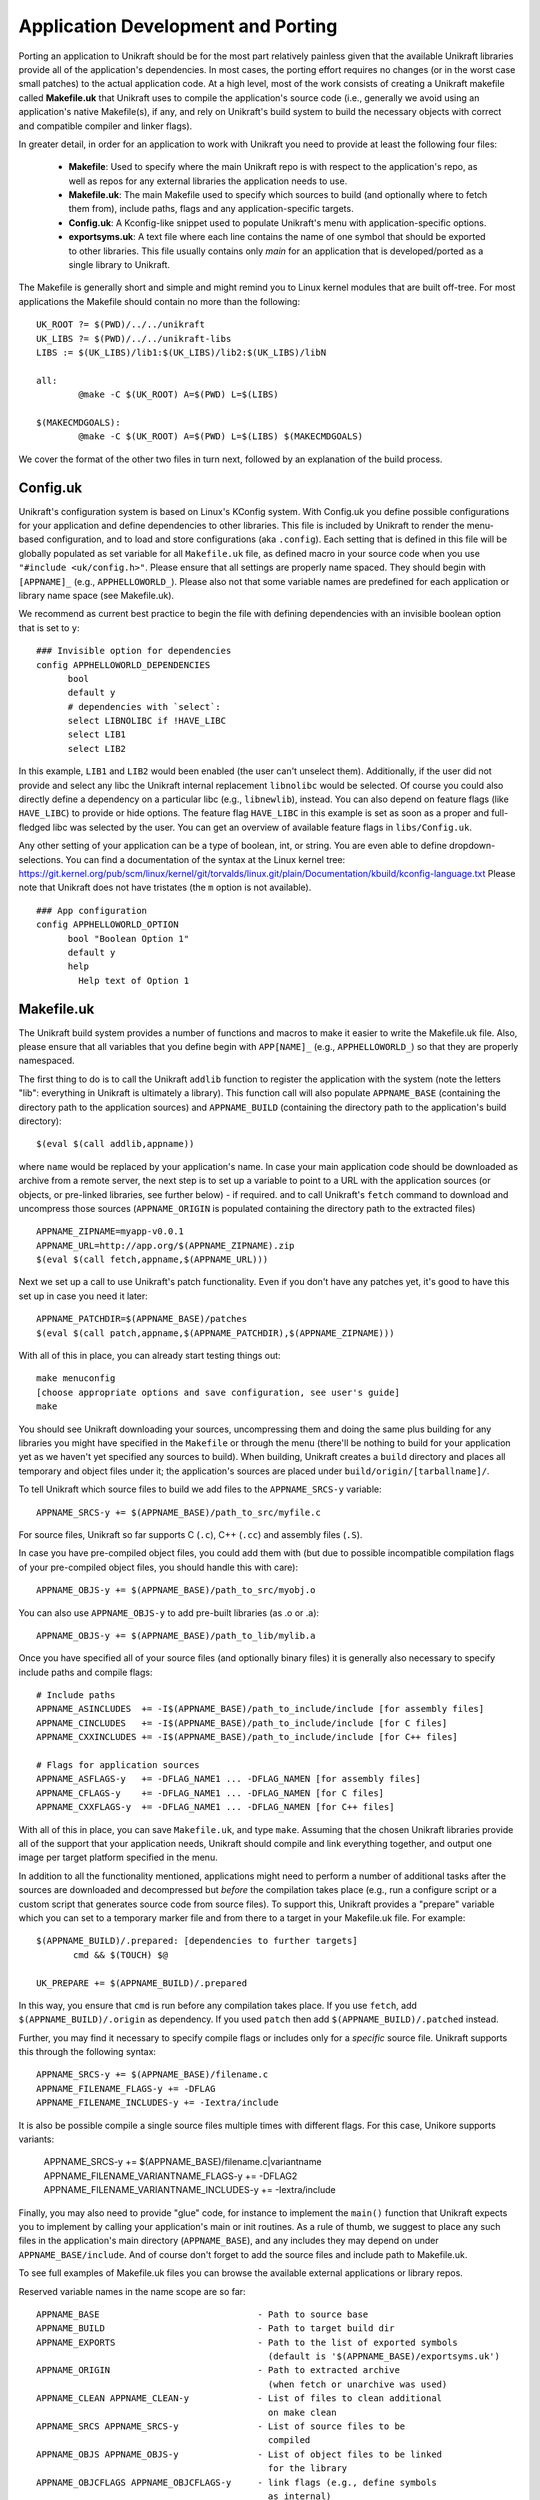 ****************************
Application Development and Porting
****************************
Porting an application to Unikraft should be for the most part
relatively painless given that the available Unikraft libraries
provide all of the application's dependencies. In most cases, the
porting effort requires no changes (or in the worst case small
patches) to the actual application code. At a high level, most of the
work consists of creating a Unikraft makefile called **Makefile.uk**
that Unikraft uses to compile the application's source code (i.e.,
generally we avoid using an application's native Makefile(s), if any,
and rely on Unikraft's build system to build the necessary objects with
correct and compatible compiler and linker flags).

In greater detail, in order for an application to work with Unikraft
you need to provide at least the following four files:

 * **Makefile**: Used to specify where the main Unikraft repo is with
   respect to the application's repo, as well as repos for any external
   libraries the application needs to use.

 * **Makefile.uk**: The main Makefile used to specify which sources to
   build (and optionally where to fetch them from), include paths, flags
   and any application-specific targets.

 * **Config.uk**: A Kconfig-like snippet used to populate Unikraft's
   menu with application-specific options.

 * **exportsyms.uk**: A text file where each line contains the name
   of one symbol that should be exported to other libraries. This file
   usually contains only `main` for an application that is developed/ported
   as a single library to Unikraft.

The Makefile is generally short and simple and might remind you to
Linux kernel modules that are built off-tree. For most applications
the Makefile should contain no more than the following: ::

  UK_ROOT ?= $(PWD)/../../unikraft
  UK_LIBS ?= $(PWD)/../../unikraft-libs
  LIBS := $(UK_LIBS)/lib1:$(UK_LIBS)/lib2:$(UK_LIBS)/libN

  all:
          @make -C $(UK_ROOT) A=$(PWD) L=$(LIBS)

  $(MAKECMDGOALS):
	  @make -C $(UK_ROOT) A=$(PWD) L=$(LIBS) $(MAKECMDGOALS)

We cover the format of the other two files in turn next, followed by
an explanation of the build process.

.. _lib-essential-files:

============================
Config.uk
============================
Unikraft's configuration system is based on Linux's KConfig system. With
Config.uk you define possible configurations for your application and define
dependencies to other libraries. This file is included by Unikraft to render the
menu-based configuration, and to load and store configurations (aka ``.config``).
Each setting that is defined in this file will be globally populated as set
variable for all ``Makefile.uk`` file, as defined macro in your source code when
you use ``"#include <uk/config.h>"``. Please ensure that all settings are
properly name spaced. They should begin with ``[APPNAME]_`` (e.g.,
``APPHELLOWORLD_``). Please also not that some variable names are predefined for
each application or library name space (see Makefile.uk).

We recommend as current best practice to begin the file with defining
dependencies with an invisible boolean option that is set to ``y``: ::

  ### Invisible option for dependencies
  config APPHELLOWORLD_DEPENDENCIES
  	bool
  	default y
  	# dependencies with `select`:
  	select LIBNOLIBC if !HAVE_LIBC
  	select LIB1
  	select LIB2

In this example, ``LIB1`` and ``LIB2`` would been enabled (the user can't
unselect them). Additionally, if the user did not provide and select any libc
the Unikraft internal replacement ``libnolibc`` would be selected. Of course
you could also directly define a dependency on a particular libc
(e.g., ``libnewlib``), instead.
You can also depend on feature flags (like ``HAVE_LIBC``) to provide or hide
options. The feature flag ``HAVE_LIBC`` in this example is set as soon as a
proper and full-fledged libc was selected by the user. You can get an overview
of available feature flags in ``libs/Config.uk``.

Any other setting of your application can be a type of boolean, int, or string.
You are even able to define dropdown-selections. You can find a documentation of
the syntax at the Linux kernel tree:
https://git.kernel.org/pub/scm/linux/kernel/git/torvalds/linux.git/plain/Documentation/kbuild/kconfig-language.txt
Please note that Unikraft does not have tristates (the ``m`` option is not
available). ::

  ### App configuration
  config APPHELLOWORLD_OPTION
  	bool "Boolean Option 1"
  	default y
  	help
  	  Help text of Option 1

============================
Makefile.uk
============================
The Unikraft build system provides a number of functions and macros to
make it easier to write the Makefile.uk file. Also, please ensure that
all variables that you define begin with ``APP[NAME]_`` (e.g.,
``APPHELLOWORLD_``) so that they are properly namespaced.

The first thing to do is to call the Unikraft ``addlib`` function to
register the application with the system (note the letters "lib":
everything in Unikraft is ultimately a library). This function call
will also populate ``APPNAME_BASE`` (containing the directory path to
the application sources) and ``APPNAME_BUILD`` (containing the directory path to
the application's build directory): ::

  $(eval $(call addlib,appname))

where ``name`` would be replaced by your application's name. In case your
main application code should be downloaded as archive from a remote server, the
next step is to set up a variable to point to a URL with the
application sources (or objects, or pre-linked libraries, see further
below) - if required. and to call Unikraft's ``fetch`` command to download and
uncompress those sources (``APPNAME_ORIGIN`` is populated containing the
directory path to the extracted files) ::

  APPNAME_ZIPNAME=myapp-v0.0.1
  APPNAME_URL=http://app.org/$(APPNAME_ZIPNAME).zip
  $(eval $(call fetch,appname,$(APPNAME_URL)))

Next we set up a call to use Unikraft's patch functionality. Even if
you don't have any patches yet, it's good to have this set up in case
you need it later::

  APPNAME_PATCHDIR=$(APPNAME_BASE)/patches
  $(eval $(call patch,appname,$(APPNAME_PATCHDIR),$(APPNAME_ZIPNAME)))

With all of this in place, you can already start testing things out: ::

  make menuconfig
  [choose appropriate options and save configuration, see user's guide]
  make

You should see Unikraft downloading your sources, uncompressing them
and doing the same plus building for any libraries you might have
specified in the ``Makefile`` or through the menu (there'll be nothing
to build for your application yet as we haven't yet specified any
sources to build). When building, Unikraft creates a ``build``
directory and places all temporary and object files under it; the
application's sources are placed under
``build/origin/[tarballname]/``.

To tell Unikraft which source files to build we add files to the
``APPNAME_SRCS-y`` variable: ::

  APPNAME_SRCS-y += $(APPNAME_BASE)/path_to_src/myfile.c

For source files, Unikraft so far supports C (``.c``), C++ (``.cc``) and
assembly files (``.S``).

In case you have pre-compiled object files, you could add them with
(but due to possible incompatible compilation flags of your pre-compiled object
files, you should handle this with care): ::

  APPNAME_OBJS-y += $(APPNAME_BASE)/path_to_src/myobj.o

You can also use ``APPNAME_OBJS-y`` to add pre-built libraries (as .o or .a): ::

  APPNAME_OBJS-y += $(APPNAME_BASE)/path_to_lib/mylib.a

Once you have specified all of your source files (and optionally binary files)
it is generally also necessary to specify include paths and compile flags: ::

  # Include paths
  APPNAME_ASINCLUDES  += -I$(APPNAME_BASE)/path_to_include/include [for assembly files]
  APPNAME_CINCLUDES   += -I$(APPNAME_BASE)/path_to_include/include [for C files]
  APPNAME_CXXINCLUDES += -I$(APPNAME_BASE)/path_to_include/include [for C++ files]

  # Flags for application sources
  APPNAME_ASFLAGS-y   += -DFLAG_NAME1 ... -DFLAG_NAMEN [for assembly files]
  APPNAME_CFLAGS-y    += -DFLAG_NAME1 ... -DFLAG_NAMEN [for C files]
  APPNAME_CXXFLAGS-y  += -DFLAG_NAME1 ... -DFLAG_NAMEN [for C++ files]

With all of this in place, you can save ``Makefile.uk``, and type
``make``. Assuming that the chosen Unikraft libraries provide all of
the support that your application needs, Unikraft should compile and
link everything together, and output one image per target platform
specified in the menu.

In addition to all the functionality mentioned, applications might need to
perform a number of additional tasks after the sources are downloaded and
decompressed but *before* the compilation takes place (e.g., run a configure
script or a custom script that generates source code from source files).
To support this, Unikraft provides a "prepare" variable which you can set to a
temporary marker file and from there to a target in your Makefile.uk file.
For example: ::

  $(APPNAME_BUILD)/.prepared: [dependencies to further targets]
         cmd && $(TOUCH) $@

  UK_PREPARE += $(APPNAME_BUILD)/.prepared

In this way, you ensure that ``cmd`` is run before any compilation
takes place. If you use ``fetch``, add ``$(APPNAME_BUILD)/.origin``
as dependency. If you used ``patch`` then add ``$(APPNAME_BUILD)/.patched``
instead.

Further, you may find it necessary to specify compile flags or includes only
for a *specific* source file. Unikraft supports this through the following
syntax: ::

  APPNAME_SRCS-y += $(APPNAME_BASE)/filename.c
  APPNAME_FILENAME_FLAGS-y += -DFLAG
  APPNAME_FILENAME_INCLUDES-y += -Iextra/include

It is also be possible compile a single source files multiple times with
different flags. For this case, Unikore supports variants:

  APPNAME_SRCS-y += $(APPNAME_BASE)/filename.c|variantname
  APPNAME_FILENAME_VARIANTNAME_FLAGS-y += -DFLAG2
  APPNAME_FILENAME_VARIANTNAME_INCLUDES-y += -Iextra/include

Finally, you may also need to provide "glue" code, for instance to
implement the ``main()`` function that Unikraft expects you to
implement by calling your application's main or init routines. As a
rule of thumb, we suggest to place any such files in the application's
main directory (``APPNAME_BASE``), and any includes they may depend
on under ``APPNAME_BASE/include``. And of course don't forget to
add the source files and include path to Makefile.uk.

To see full examples of Makefile.uk files you can browse the available
external applications or library repos.

Reserved variable names in the name scope are so far: ::

  APPNAME_BASE                              - Path to source base
  APPNAME_BUILD                             - Path to target build dir
  APPNAME_EXPORTS                           - Path to the list of exported symbols
                                              (default is '$(APPNAME_BASE)/exportsyms.uk')
  APPNAME_ORIGIN                            - Path to extracted archive
                                              (when fetch or unarchive was used)
  APPNAME_CLEAN APPNAME_CLEAN-y             - List of files to clean additional
                                              on make clean
  APPNAME_SRCS APPNAME_SRCS-y               - List of source files to be
                                              compiled
  APPNAME_OBJS APPNAME_OBJS-y               - List of object files to be linked
                                              for the library
  APPNAME_OBJCFLAGS APPNAME_OBJCFLAGS-y     - link flags (e.g., define symbols
                                              as internal)
  APPNAME_CFLAGS APPNAME_CFLAGS-y           - Flags for C files of the library
  APPNAME_CXXFLAGS APPNAME_CXXFLAGS-y       - Flags for C++ files of the library
  APPNAME_ASFLAGS APPNAME_ASFLAGS-y         - Flags for assembly files of the
                                              library
  APPNAME_CINCLUDES APPNAME_CINCLUDES-y     - Includes for C files of the
                                              library
  APPNAME_CXXINCLUDES APPNAME_CXXINCLUDES-y - Includes for C++ files of the
                                              library
  APPNAME_ASINCLUDES APPNAME_ASINCLUDES-y   - Includes for assembly files of
                                              the library
  APPNAME_FILENAME_FLAGS                    - Flags for a *specific* source file
  APPNAME_FILENAME_FLAGS-y                    of the library (not exposed to its
                                              variants)
  APPNAME_FILENAME_INCLUDES                 - Includes for a *specific* source
  APPNAME_FILENAME_INCLUDES-y                 file of the library (not exposed
                                              to its variants)
  APPNAME_FILENAME_VARIANT_FLAGS            - Flags for a *specific* source file
  APPNAME_FILENAME_VARIANT_FLAGS-y            and variant of the library
  APPNAME_FILENAME_VARIANT_INCLUDES         - Includes for a *specific* source
  APPNAME_FILENAME_VARIANT_INCLUDES-y         file and variant of the library


============================
exportsyms.uk
============================
Unikraft provides separate namespaces for each library. This means that
every function and variable will only be visible and linkable internally.

To make a symbol visible for other libraries, add it to this
``exportsyms.uk`` file. It is simply a flat file, with one symbol name per
line. Line comments may be introduced by the hash character ('#'). This
option may be given more than once.

If you are writing an application, you need to add your program entry point
to this file (this is ``main`` if you use ``libukboot``). Most likely nothing
else should be there. For a library, all external API functions must be listed.

For the sake of file structure consistency, it is not recommended to
change the default path of this symbols file, unless it is really necessary
(e.g., multiple libraries are sharing the same base folder, this symbols file
is part of a remotely fetched archive). You can override it by defining the
``APPNAME_EXPORTS`` variable. The path must be either absolute (you can refer
with ``$(APPNAME_BASE)`` to the base directory of your application sources) or
relative to the Unikraft sources directory.


============================
Make Targets
============================
Unikraft provides a number of make targets to help you in porting and
developing applications and libraries. You can see a listing of them
by typing ``make help``; for convenience they're also listed here
below: ::

  Cleaning:
  clean-[LIBNAME]        - delete all files created by build for a single library
                           (e.g., clean-libfdt)
  clean                  - delete all files created by build for all libraries
                           but keep fetched files
  properclean            - delete build directory
  distclean              - delete build directory and configurations (including .config)

  Building:
  * all                  - build everything (default target)
  images                 - build kernel images for selected platforms
  libs                   - build libraries and objects
  [LIBNAME]              - build a single library
  objs                   - build objects only
  prepare                - run preparation steps
  fetch                  - fetch, extract, and patch remote code

  Configuration:
  * menuconfig           - interactive curses-based configurator
                           (default target when no config exists)
  nconfig                - interactive ncurses-based configurator
  xconfig                - interactive Qt-based configurator
  gconfig                - interactive GTK-based configurator
  oldconfig              - resolve any unresolved symbols in .config
  silentoldconfig        - Same as oldconfig, but quietly, additionally update deps
  olddefconfig           - Same as silentoldconfig but sets new symbols to their default value
  randconfig             - New config with random answer to all options
  defconfig              - New config with default answer to all options
                             UK_DEFCONFIG, if set, is used as input
  savedefconfig          - Save current config to UK_DEFCONFIG (minimal config)
  allyesconfig           - New config where all options are accepted with yes
  allnoconfig            - New config where all options are answered with no

  Miscellaneous:
  print-version          - print Unikraft version
  print-libs             - print library names enabled for build
  print-objs             - print object file names enabled for build
  print-srcs             - print source file names enabled for build
  print-vars             - prints all the variables currently defined in Makefile
  make V=0|1             - 0 => quiet build (default), 1 => verbose build


============================
Patch Creation
============================

Go to the directory containing sources of the application you are
porting (e.g. ``build/libnewlibc/origin``). Copy over the folder with
unmodified sources::

  cp -r newlib-2.5.0.20170922 newlib.orig

Do necessary modifications, test it and run ``diff`` tool::

  diff -urNp newlib.orig newlib-2.5.0.20170922 >
          LIBLIBNAME_BASE/patches/[nnnn]-[description].patch

Open the generated patch in your favorite editor and add a short
header to the patch. Start it with a ``From:`` field, and put your
name in it. On the next line add a one-liner description of the patch
in the ``Subject:`` filed. Optionally, write a little longer
description after an empty line. And, finally, add ``---`` line at the
end of the header.

This should help people to get an idea why does this patch
exist, and whom they should address questions. Header example::

  From: Zaphod Beeblebrox <z.beeblebrox@gmail.com>
  Subject: subject of an example patch

  This is an example patch description
  ---
  diff -urNp newlib.orig/ChangeLog newlib-2.5.0.20170922/ChangeLog

Or just use git to generate patches for you.
